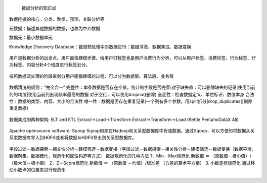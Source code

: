  数据分析的知识点

数据挖掘的核心：分类、聚类、预测、关联分析等

元数据：描述其他数据的数据，也称为中介数据

数据元：最小数据单元

Knowledge Discovery Database：数据预处理中对数据进行：数据清洗、数据集成、数据变换

.. figure:: ../images/11.jpg
用户是数据分析的出发点，用户画像建模步骤，给用户打标签也是用户消费行为分析，可以从用户标签、消费标签、行为标签、行为标签、内容分析4个维度进行标签划分。

.. figure:: ../images/12.jpg
按照数据流处理的阶段来划分用户画像建模的过程，可以分为数据层、算法层、业务层  

.. figure:: ../images/13.jpg
数据清洗的规则：“完全合一”
完整性：单条数据是否存在空值，统计的字段是否完善(对于缺失值：可以删除缺失的记录|使用当前列的均值|使用当前列出现频率最高的数据 对于空行，可以使用dropna()删除)
全面性：检查数据定义、单位标识、数值本身
合法性：数据的类型、内容、大小的合法性
唯一性：数据是否存在重复记录(一个列有多个参数，用split拆分|drop_duplicates()删除重复数据)  

.. figure:: ../images/14.jpg

数据集成的两种架构: ELT and ETL
Extract->Load->Transform  Extract->Transform->Load (Kettle Pentaho\DataX Ali)

.. figure:: ../images/17.jpg

.. figure:: ../images/16.jpg

Apache opensource software: Sqoop
Sqoop用来在Hadoop和关系型数据库中传递数据。通过Sqoop，可以方便的将数据从关系型数据库导入到HDFS或者将数据从HDFS导出到关系型数据库。

.. figure:: ../images/15.jpg
字段过滤－数据探索－相关性分析－建模筛选－数据变换（字段过滤－数据探索－相关性分析－建模筛选－数据变换（数据平滑，数据聚集，数据概化，规范化和属性构造等方式）
数据规范化的几种方法
1，Min－Max规范化
新数值 ＝ （原数值－极小值）/（极大值－极小值）
2，Z－Score规范化
新数值 ＝ （原数值 －均值）/标准差 （方差的算术平方根）
3. 小数定标规范化 通过移动小数点的位置来进行规范化

.. figure:: ../images/19.jpg

.. figure:: ../images/20.jpg

.. figure:: ../images/21.jpg
